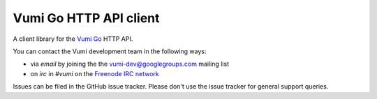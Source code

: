 Vumi Go HTTP API client
=======================

A client library for the `Vumi Go`_ HTTP API.

.. _Vumi Go: http://github.com/praekelt/vumi-go

|gha-ci|_ |gha-cover|_

.. |gha-ci| image:: https://travis-ci.org/praekelt/go-http-api.png?branch=develop
.. _gha-ci: https://travis-ci.org/praekelt/go-http-api

.. |gha-cover| image:: https://coveralls.io/repos/praekelt/go-http-api/badge.png?branch=develop
.. _gha-cover: https://coveralls.io/r/praekelt/go-http-api

You can contact the Vumi development team in the following ways:

* via *email* by joining the the `vumi-dev@googlegroups.com`_ mailing list
* on *irc* in *#vumi* on the `Freenode IRC network`_

.. _vumi-dev@googlegroups.com: https://groups.google.com/forum/?fromgroups#!forum/vumi-dev
.. _Freenode IRC network: https://webchat.freenode.net/?channels=#vumi

Issues can be filed in the GitHub issue tracker. Please don't use the issue
tracker for general support queries.


